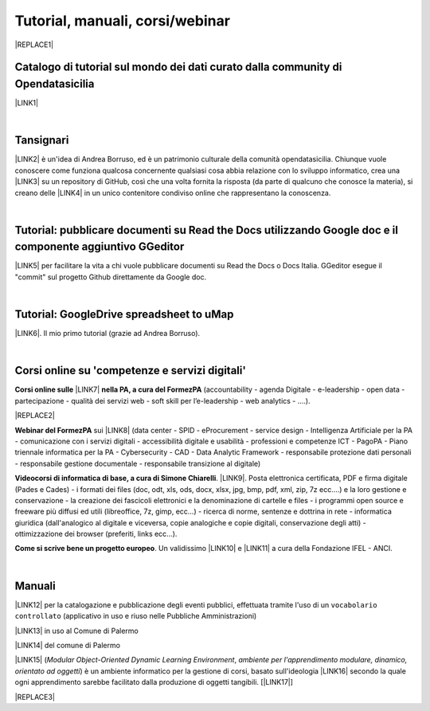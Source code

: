 
.. _h7196c661d256872243e3e1746642226:

Tutorial, manuali, corsi/webinar
********************************


|REPLACE1|

.. _h283a4d79723466e614c5f2d503e2e1e:

Catalogo di tutorial sul mondo dei dati curato dalla community di Opendatasicilia
=================================================================================

\ |LINK1|\ 

|

.. _h5589565311393f3a207507d765267:

Tansignari
==========

\ |LINK2|\  è un'idea di Andrea Borruso, ed è un patrimonio culturale della comunità opendatasicilia. Chiunque vuole conoscere come funziona qualcosa concernente qualsiasi cosa abbia relazione con lo sviluppo informatico, crea una \ |LINK3|\  su un repository di GitHub, così che una volta fornita la risposta (da parte di qualcuno che conosce la materia), si creano delle \ |LINK4|\  in un unico contenitore condiviso online che rappresentano la conoscenza.

|

.. _h29261b7f1c264404b19385c75c4a3f:

Tutorial: pubblicare documenti su Read the Docs utilizzando Google doc e il componente aggiuntivo GGeditor
==========================================================================================================

\ |LINK5|\  per facilitare la vita a chi vuole pubblicare documenti su Read the Docs o Docs Italia. GGeditor esegue il "commit" sul progetto Github direttamente da Google doc.

|

.. _h484f4548251a737775d2c7014541949:

Tutorial: GoogleDrive spreadsheet to uMap
=========================================

\ |LINK6|\ . Il mio primo tutorial (grazie ad Andrea Borruso). 

|

.. _h1b2b62c3191c59497c4f545d49924:

Corsi online su 'competenze e servizi digitali'
===============================================

\ |STYLE0|\  \ |LINK7|\  \ |STYLE1|\  (accountability - agenda Digitale - e-leadership - open data - partecipazione - qualità dei servizi web - soft skill per l’e-leadership - web analytics - ….).

|REPLACE2|

\ |STYLE2|\  sui \ |LINK8|\  (data center - SPID - eProcurement - service design - Intelligenza Artificiale per la PA - comunicazione con i servizi digitali - accessibilità digitale e usabilità - professioni e competenze ICT - PagoPA - Piano triennale informatica per la PA - Cybersecurity - CAD - Data Analytic Framework - responsabile protezione dati personali - responsabile gestione documentale - responsabile transizione al digitale)

\ |STYLE3|\ . \ |LINK9|\ . Posta elettronica certificata, PDF e firma digitale (Pades e Cades) - i formati dei files (doc, odt, xls, ods, docx, xlsx, jpg, bmp, pdf, xml, zip, 7z ecc....) e la loro gestione e conservazione - la creazione dei fascicoli elettronici e la denominazione di cartelle e files - i programmi open source e freeware più diffusi ed utili (libreoffice, 7z, gimp, ecc...) - ricerca di norme, sentenze e dottrina in rete - informatica giuridica (dall'analogico al digitale e viceversa, copie analogiche e copie digitali, conservazione degli atti) - ottimizzazione dei browser (preferiti, links ecc...).

\ |STYLE4|\ . Un validissimo \ |LINK10|\  e \ |LINK11|\  a cura della Fondazione IFEL - ANCI.

|

.. _h5231154d48564c132e542693d1d1d5f:

Manuali 
========

\ |LINK12|\  per la catalogazione e pubblicazione degli eventi pubblici, effettuata tramite l'uso di un ``vocabolario controllato`` (applicativo in uso e riuso nelle Pubbliche Amministrazioni)

\ |LINK13|\  in uso al Comune di Palermo

\ |LINK14|\  del comune di Palermo

\ |LINK15|\  (\ |STYLE5|\ , \ |STYLE6|\ ) è un ambiente informatico per la gestione di corsi, basato sull'ideologia \ |LINK16|\  secondo la quale ogni apprendimento sarebbe facilitato dalla produzione di oggetti tangibili. [\ |LINK17|\ ]


|REPLACE3|


.. bottom of content


.. |STYLE0| replace:: **Corsi online sulle**

.. |STYLE1| replace:: **nella PA, a cura del FormezPA**

.. |STYLE2| replace:: **Webinar del FormezPA**

.. |STYLE3| replace:: **Videocorsi di informatica di base, a cura di Simone Chiarelli**

.. |STYLE4| replace:: **Come si scrive bene un progetto europeo**

.. |STYLE5| replace:: *Modular Object-Oriented Dynamic Learning Environment*

.. |STYLE6| replace:: *ambiente per l'apprendimento modulare, dinamico, orientato ad oggetti*


.. |REPLACE1| raw:: html

    <img src="https://raw.githubusercontent.com/cirospat/newproject/master/docs/static/chiavepertubi.jpg" width= 250 />
.. |REPLACE2| raw:: html

    <iframe width="100%" height="870px" frameBorder="0" src="https://docs.google.com/spreadsheets/d/e/2PACX-1vS3oThEALGZaWABTClkwrQuy_6ur50wvhgbl84dFsdbfQwXDjgABnHQvo0lUUqunrAg1c71iFI8067E/pubhtml"></iframe>
.. |REPLACE3| raw:: html

    <script id="dsq-count-scr" src="//guida-readthedocs.disqus.com/count.js" async></script>
    
    <div id="disqus_thread"></div>
    <script>
    
    /**
    *  RECOMMENDED CONFIGURATION VARIABLES: EDIT AND UNCOMMENT THE SECTION BELOW TO INSERT DYNAMIC VALUES FROM YOUR PLATFORM OR CMS.
    *  LEARN WHY DEFINING THESE VARIABLES IS IMPORTANT: https://disqus.com/admin/universalcode/#configuration-variables*/
    /*
    
    var disqus_config = function () {
    this.page.url = PAGE_URL;  // Replace PAGE_URL with your page's canonical URL variable
    this.page.identifier = PAGE_IDENTIFIER; // Replace PAGE_IDENTIFIER with your page's unique identifier variable
    };
    */
    (function() { // DON'T EDIT BELOW THIS LINE
    var d = document, s = d.createElement('script');
    s.src = 'https://guida-readthedocs.disqus.com/embed.js';
    s.setAttribute('data-timestamp', +new Date());
    (d.head || d.body).appendChild(s);
    })();
    </script>
    <noscript>Please enable JavaScript to view the <a href="https://disqus.com/?ref_noscript">comments powered by Disqus.</a></noscript>

.. |LINK1| raw:: html

    <a href="http://accussi.opendatasicilia.it/" target="_blank">Catalogo di Tutorial</a>

.. |LINK2| raw:: html

    <a href="https://github.com/opendatasicilia/tansignari" target="_blank">Tansignari</a>

.. |LINK3| raw:: html

    <a href="https://github.com/opendatasicilia/tansignari/issues" target="_blank">issue</a>

.. |LINK4| raw:: html

    <a href="https://github.com/opendatasicilia/tansignari/tree/master/ricette" target="_blank">ricette</a>

.. |LINK5| raw:: html

    <a href="http://googledocs.readthedocs.io" target="_blank">Un componente aggiuntivo (GGeditor)</a>

.. |LINK6| raw:: html

    <a href="http://cirospat.readthedocs.io/it/latest/tutorial-googledrive-to-umap.html" target="_blank">Creare mappe su UMAP che si aggiornano automaticamente da Google Drive</a>

.. |LINK7| raw:: html

    <a href="http://formazione.formez.it/content/corsi-online-competenze-digitali" target="_blank">competenze digitali</a>

.. |LINK8| raw:: html

    <a href="http://eventipa.formez.it/progetto-formez-dettaglio-ms/17436" target="_blank">servizi digitali - Italia Login</a>

.. |LINK9| raw:: html

    <a href="https://www.youtube.com/playlist?list=PLnc9N-ztTF5fxGBBYR1JDpd_VoAyJ_H2p" target="_blank">Link</a>

.. |LINK10| raw:: html

    <a href="https://www.fondazioneifel.it/documenti-e-pubblicazioni/item/9640-video-come-si-scrive-bene-un-progetto-europeo" target="_blank">Webinar</a>

.. |LINK11| raw:: html

    <a href="https://www.fondazioneifel.it/documenti-e-pubblicazioni/item/9639-slide-come-si-scrive-bene-un-progetto-europeo" target="_blank">Materiali didattici</a>

.. |LINK12| raw:: html

    <a href="http://manuale-openagenda.readthedocs.io" target="_blank">Manuale d'uso dell'applicativo Open Agenda</a>

.. |LINK13| raw:: html

    <a href="http://libro-firma.readthedocs.io" target="_blank">Manuale d'uso dell'applicativo Libro Firma</a>

.. |LINK14| raw:: html

    <a href="http://upload-dataset-comunepalermo.readthedocs.io" target="_blank">Manuale per il caricamento dei dataset sul portale open data</a>

.. |LINK15| raw:: html

    <a href="https://cirospat.readthedocs.io/it/latest/come-usare-Moodle.html" target="_blank">Guida in italiano all'uso degli strumenti di Moodle, a cura del FormezPA</a>

.. |LINK16| raw:: html

    <a href="https://it.wikipedia.org/wiki/Costruzionismo_(teoria_dell%27apprendimento)" target="_blank">costruzionista</a>

.. |LINK17| raw:: html

    <a href="https://it.wikipedia.org/wiki/Moodle" target="_blank">Definizione di Wikipedia</a>

